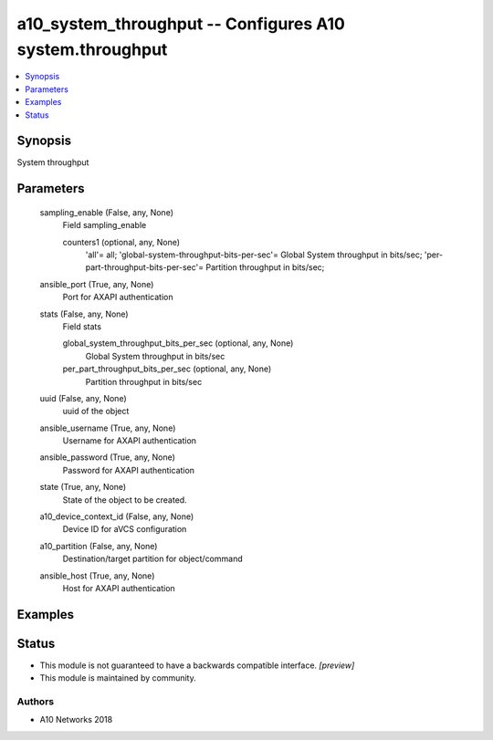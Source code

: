 .. _a10_system_throughput_module:


a10_system_throughput -- Configures A10 system.throughput
=========================================================

.. contents::
   :local:
   :depth: 1


Synopsis
--------

System throughput






Parameters
----------

  sampling_enable (False, any, None)
    Field sampling_enable


    counters1 (optional, any, None)
      'all'= all; 'global-system-throughput-bits-per-sec'= Global System throughput in bits/sec; 'per-part-throughput-bits-per-sec'= Partition throughput in bits/sec;



  ansible_port (True, any, None)
    Port for AXAPI authentication


  stats (False, any, None)
    Field stats


    global_system_throughput_bits_per_sec (optional, any, None)
      Global System throughput in bits/sec


    per_part_throughput_bits_per_sec (optional, any, None)
      Partition throughput in bits/sec



  uuid (False, any, None)
    uuid of the object


  ansible_username (True, any, None)
    Username for AXAPI authentication


  ansible_password (True, any, None)
    Password for AXAPI authentication


  state (True, any, None)
    State of the object to be created.


  a10_device_context_id (False, any, None)
    Device ID for aVCS configuration


  a10_partition (False, any, None)
    Destination/target partition for object/command


  ansible_host (True, any, None)
    Host for AXAPI authentication









Examples
--------

.. code-block:: yaml+jinja

    





Status
------




- This module is not guaranteed to have a backwards compatible interface. *[preview]*


- This module is maintained by community.



Authors
~~~~~~~

- A10 Networks 2018

